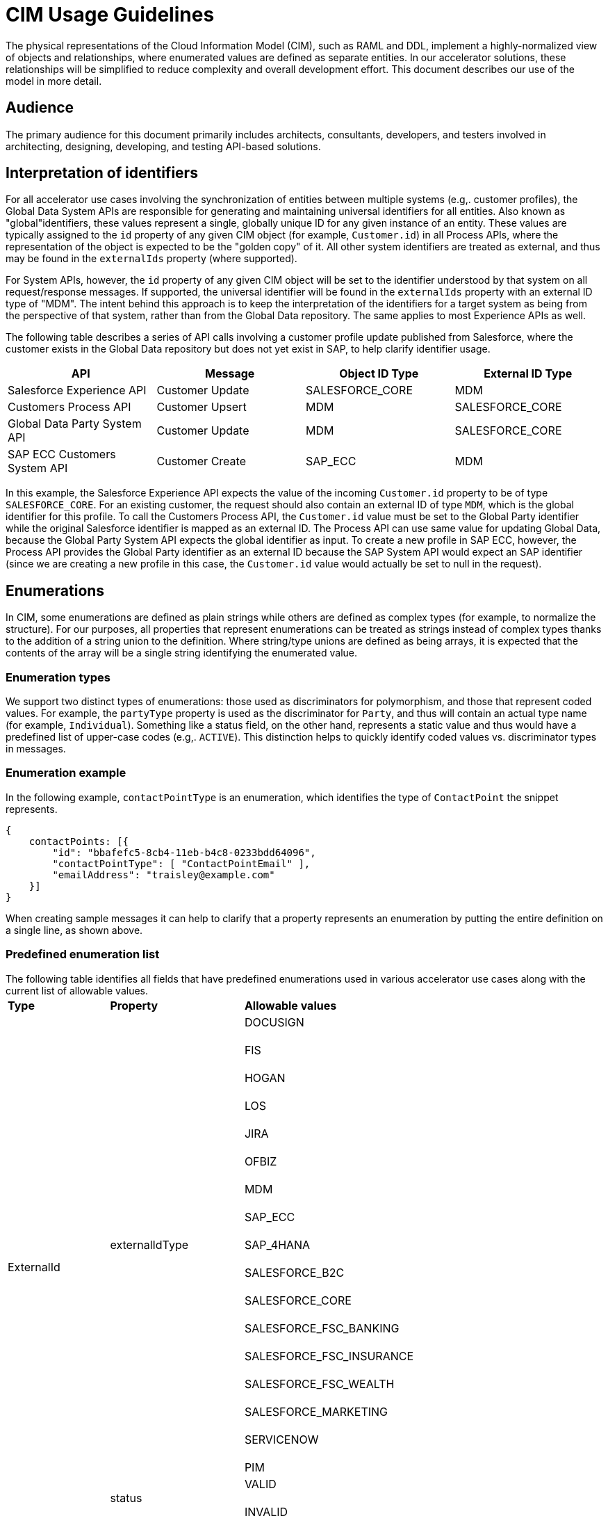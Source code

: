 = CIM Usage Guidelines

The physical representations of the Cloud Information Model (CIM), such as RAML and DDL, implement a highly-normalized view of objects and relationships, where enumerated values are defined as separate entities. In our accelerator solutions, these relationships will be simplified to reduce complexity and overall development effort. This document describes our use of the model in more detail.

== Audience

The primary audience for this document primarily includes architects, consultants, developers, and testers involved in architecting, designing, developing, and testing API-based solutions.

== Interpretation of identifiers

For all accelerator use cases involving the synchronization of entities between multiple systems (e.g,. customer profiles), the Global Data System APIs are responsible for generating and maintaining universal identifiers for all entities. Also known as "global"identifiers, these values represent a single, globally unique ID for any given instance of an entity. These values are typically assigned to the `id` property of any given CIM object (for example, `Customer.id`) in all Process APIs, where the representation of the object is expected to be the "golden copy" of it. All other system identifiers are treated as external, and thus may be found in the `externalIds` property (where supported).

For System APIs, however, the `id` property of any given CIM object will be set to the identifier understood by that system on all request/response messages. If supported, the universal identifier will be found in the `externalIds` property with an external ID type of "MDM". The intent behind this approach is to keep the interpretation of the identifiers for a target system as being from the perspective of that system, rather than from the Global Data repository. The same applies to most Experience APIs as well.

The following table describes a series of API calls involving a customer profile update published from Salesforce, where the customer exists in the Global Data repository but does not yet exist in SAP, to help clarify identifier usage.

|===
| API | Message | Object ID Type | External ID Type

| Salesforce Experience API
| Customer Update
| SALESFORCE_CORE
| MDM

| Customers Process API
| Customer Upsert
| MDM
| SALESFORCE_CORE

| Global Data Party System API
| Customer Update
| MDM
| SALESFORCE_CORE

| SAP ECC Customers System API
| Customer Create
| SAP_ECC
| MDM
|===

In this example, the Salesforce Experience API expects the value of the incoming `Customer.id` property to be of type `SALESFORCE_CORE`. For an existing customer, the request should also contain an external ID of type `MDM`, which is the global identifier for this profile. To call the Customers Process API, the `Customer.id` value must be set to the Global Party identifier while the original Salesforce identifier is mapped as an external ID. The Process API can use same value for updating Global Data, because the Global Party System API expects the global identifier as input. To create a new profile in SAP ECC, however, the Process API provides the Global Party identifier as an external ID because the SAP System API would expect an SAP identifier (since we are creating a new profile in this case, the `Customer.id` value would actually be set to null in the request).

== Enumerations

In CIM, some enumerations are defined as plain strings while others are defined as complex types (for example, to normalize the structure). For our purposes, all properties that represent enumerations can be treated as strings instead of complex types thanks to the addition of a string union to the definition. Where string/type unions are defined as being arrays, it is expected that the contents of the array will be a single string identifying the enumerated value.

=== Enumeration types

We support two distinct types of enumerations: those used as discriminators for polymorphism, and those that represent coded values. For example, the `partyType` property is used as the discriminator for `Party`, and thus will contain an actual type name (for example, `Individual`). Something like a status field, on the other hand, represents a static value and thus would have a predefined list of upper-case codes (e.g,. `ACTIVE`). This distinction helps to quickly identify coded values vs. discriminator types in messages.

=== Enumeration example

In the following example, `contactPointType` is an enumeration, which identifies the type of `ContactPoint` the snippet represents.

[,json]
----
{
    contactPoints: [{
        "id": "bbafefc5-8cb4-11eb-b4c8-0233bdd64096",
        "contactPointType": [ "ContactPointEmail" ],
        "emailAddress": "traisley@example.com"
    }]
}
----

When creating sample messages it can help to clarify that a property represents an enumeration by putting the entire definition on a single line, as shown above.

=== Predefined enumeration list

The following table identifies all fields that have predefined enumerations used in various accelerator use cases along with the current list of allowable values.+++<table>++++++<tr>++++++<td>++++++<strong>+++Type+++</strong>++++++</td>+++
   +++<td>++++++<strong>+++Property+++</strong>++++++</td>+++
   +++<td>++++++<strong>+++Allowable values+++</strong>++++++</td>++++++</tr>+++
  +++<tr>++++++<td rowspan="2">+++ExternalId+++</td>+++
   +++<td>+++externalIdType+++</td>+++
   +++<td>+++DOCUSIGN+++<br>++++++</br>+++
FIS+++<br>++++++</br>+++
HOGAN+++<br>++++++</br>+++
LOS+++<br>++++++</br>+++
JIRA+++<br>++++++</br>+++
OFBIZ+++<br>++++++</br>+++
MDM+++<br>++++++</br>+++
SAP_ECC+++<br>++++++</br>+++
SAP_4HANA+++<br>++++++</br>+++
SALESFORCE_B2C+++<br>++++++</br>+++
SALESFORCE_CORE+++<br>++++++</br>+++
SALESFORCE_FSC_BANKING+++<br>++++++</br>+++
SALESFORCE_FSC_INSURANCE+++<br>++++++</br>+++
SALESFORCE_FSC_WEALTH+++<br>++++++</br>+++
SALESFORCE_MARKETING+++<br>++++++</br>+++
SERVICENOW+++<br>++++++</br>+++
PIM+++</td>++++++</tr>+++
  +++<tr>++++++<td>+++status+++</td>+++
   +++<td>+++VALID+++<br>++++++</br>+++
INVALID+++</td>++++++</tr>+++
  +++<tr>++++++<td>+++ContactPoint+++</td>+++
   +++<td>+++contactPointType+++</td>+++
   +++<td>+++ContactPointAddress+++<br>++++++</br>+++
ContactPointEmail+++<br>++++++</br>+++
ContactPointPhone+++</td>++++++</tr>+++
  +++<tr>++++++<td>+++Customer+++</td>+++
   +++<td>+++customerStatus+++</td>+++
   +++<td>+++ACTIVE+++<br>++++++</br>+++
INACTIVE+++</td>++++++</tr>+++
  +++<tr>++++++<td>+++Party+++</td>+++
   +++<td>+++partyType+++</td>+++
   +++<td>+++Individual+++<br>++++++</br>+++
Organization+++</td>++++++</tr>+++
  +++<tr>++++++<td>+++PartyRelatedParty+++</td>+++
   +++<td>+++partyRelationshipType+++</td>+++
   +++<td>+++AGENT+++<br>++++++</br>+++
BUYER+++<br>++++++</br>+++
CHILD+++<br>++++++</br>+++
CLIENT+++<br>++++++</br>+++
OTHER+++<br>++++++</br>+++
RELATION+++<br>++++++</br>+++
SPONSOR+++<br>++++++</br>+++
SPOUSE+++<br>++++++</br>+++
SUPPLIER+++<br>++++++</br>+++
USER+++<br>++++++</br>+++
VENDOR+++</td>++++++</tr>+++
  +++<tr>++++++<td>+++PartyRole+++</td>+++
   +++<td>+++partyRoleType+++</td>+++
   +++<td>+++Customer+++<br>++++++</br>+++
Employee+++</td>++++++</tr>+++
  +++<tr>++++++<td>+++Product+++</td>+++
   +++<td>+++type+++</td>+++
   +++<td>+++MASTER+++<br>++++++</br>+++
VARIANT+++</td>++++++</tr>+++
  +++<tr>++++++<td rowspan="2">+++SalesOrder+++</td>+++
   +++<td>+++salesOrderType+++</td>+++
   +++<td>+++ADD_ON+++<br>++++++</br>+++
CANCELLATION+++<br>++++++</br>+++
INITIAL+++<br>++++++</br>+++
JOURNAL+++<br>++++++</br>+++
RENEWAL+++<br>++++++</br>+++
RETURN+++<br>++++++</br>+++
SUBSCRIPTION+++<br>++++++</br>+++
UPGRADE+++</td>++++++</tr>+++
  +++<tr>++++++<td>+++salesOrderStatus+++</td>+++
   +++<td>+++CANCELLED+++<br>++++++</br>+++
CREATED+++<br>++++++</br>+++
CONFIRMED+++<br>++++++</br>+++
DELIVERED+++<br>++++++</br>+++
IN_CART+++<br>++++++</br>+++
IN_TRANSIT+++<br>++++++</br>+++
INVOICED, LOST+++<br>++++++</br>+++
PARTIALLY_SHIPPED+++<br>++++++</br>+++
PICKUP_AVAILABLE+++<br>++++++</br>+++
PROCESSING+++<br>++++++</br>+++
REJECTED+++<br>++++++</br>+++
RETURNED+++</td>++++++</tr>+++
  +++<tr>++++++<td>+++SalesOrderProduct+++</td>+++
   +++<td>+++salesOrderProductStatus+++</td>+++
   +++<td>+++ACTIVE+++<br>++++++</br>+++
DISCONTINUED+++<br>++++++</br>+++
INACTIVE+++<br>++++++</br>+++
NOT_SELLING+++<br>++++++</br>+++
OUT_OF_STOCK+++</td>++++++</tr>++++++</table>+++

== Composition

In the version of the CIM RAML libraries created for use by Accelerator assets, objects have been structured to support a great deal of flexibility when it comes to composition. Put simply, applications have the ability to represent entities either as flat structures, where references to other entities are provided as strings, or as tree structures, where child or referenced entities are embedded as part of other objects.

=== Composition example

For example, a flat representation of a Customer instance might look like this, where only a key reference to the associated party is provided:

[,json]
----
{
    "id": "5550ae29-8caf-11eb-b4c8-0233bdd64096",
    "customerNumber": "00002496",
    "customerStatus": "ACTIVE",
    "party": [
        "54d59448-8caf-11eb-b4c8-0233bdd64096"
    ],
    "partyRoleType": "Customer"
}
----

However, the same definition of the model also supports a more complete representation of a Customer, such as the following:

[,json]
----
{
    "id": "ed3a2956-8b0d-11eb-b4c8-0233bdd64096",
    "partyRoleType": "Customer",
    "party": [{
        "partyType": "Individual",
        "externalIds": [{
            "id": "0371853b-88bf-11eb-b4c8-0233bdd64096",
            "externalId": "INDVBCZXWC21121",
            "externalIdType": [ "SalesforceCore" ]
        }],
        "firstName": "Scott",
        "lastName": "Jenks",
        "personName": "Scott Jenks",
        "contactPoints": [{
            "id": "1ea2d3bd-8cb0-11eb-b4c8-0233bdd64096",
            "activeFromDate": "2015-03-15",
            "contactPointType": [ "ContactPointPhone" ],
            "formattedNationalPhoneNumber": "551-488-6996",
            "telephoneNumber": "551-488-6996"
        },{
            "id": "1defef22-8cb0-11eb-b4c8-0233bdd64096",
            "activeFromDate": "2015-03-15",
            "contactPointType": [ "ContactPointEmail" ],
            "emailAddress": "Jenks.Scott@example.com"
        }]
    }],
    "customerNumber": "1234446",
    "customerStatus": "Screened"
}
----

Individual applications may therefore choose to support arbitrary levels of composition in API requests and responses while still remaining valid against the model definition.

== Representation of numbers

In CIM, all numeric properties are defined as integers. This means that, to accurately capture decimal amounts (for example, dollars and cents), values need to be multiplied and divided by the desired precision factor when assigning or reading numeric values, respectively. For example, the dollar amount of a sales order would need to be multiplied by 100 when assigning it to a CIM structure, as follows:

----
	grandTotalAmount: round(payload.orderTotalGross * 100)
----

The amount is rounded to more accurately reflect the precision in the event there are more than 2 decimals. Conversely, when this value is read from the CIM structure to be written to a back-end system expecting dollar amounts, it would need to be divided by 100 like so:

----
	Order_Total: payload.grandTotalAmount / 100
----

Since we are converting the value back to 2-decimal precision in this case, rounding is not required.

== See Also

* xref:cim-landing-page.adoc[CIM Home Page]
